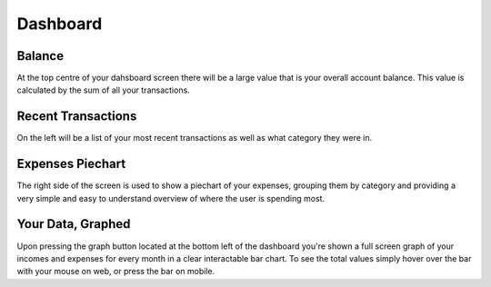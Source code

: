 Dashboard
=========

Balance
-------
At the top centre of your dahsboard screen there will be a large value that is your overall account balance. This value is calculated by the sum of all your transactions.

Recent Transactions
--------------------
On the left will be a list of your most recent transactions as well as what category they were in.

Expenses Piechart
------------------
The right side of the screen is used to show a piechart of your expenses, grouping them by category and providing a very simple and easy to understand overview of where the user is spending most.

Your Data, Graphed
------------------
Upon pressing the graph button located at the bottom left of the dashboard you're shown a full screen graph of your incomes and expenses for every month in a clear interactable bar chart. To see the total values simply hover over the bar with your mouse on web, or press the bar on mobile.
